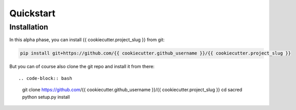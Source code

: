 Quickstart
**********

Installation
============
In this alpha phase, you can install {{ cookiecutter.project_slug }} from git:

.. code-block:: bash

    pip install git+https://github.com/{{ cookiecutter.github_username }}/{{ cookiecutter.project_slug }}

But you can of course also clone the git repo and install it from there::

.. code-block:: bash

    git clone https://github.com/{{ cookiecutter.github_username }}/{{ cookiecutter.project_slug }}
    cd sacred
    python setup.py install